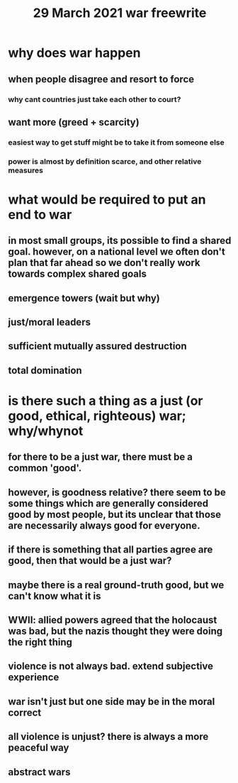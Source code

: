 #+TITLE: 29 March 2021 war freewrite
* why does war happen
** when people disagree and resort to force
*** why cant countries just take each other to court?
** want more (greed + scarcity)
*** easiest way to get stuff might be to take it from someone else
*** power is almost by definition scarce, and other relative measures
* what would be required to put an end to war
** in most small groups, its possible to find a shared goal. however, on a national level we often don't plan that far ahead so we don't really work towards complex shared goals
** emergence towers (wait but why)
** just/moral leaders
** sufficient mutually assured destruction
** total domination
* is there such a thing as a just (or good, ethical, righteous) war; why/whynot
** for there to be a just war, there must be a common 'good'.
** however, is goodness relative? there seem to be some things which are generally considered good by most people, but its unclear that those are necessarily always good for everyone.
** if there is something that all parties agree are good, then that would be a just war?
** maybe there is a real ground-truth good, but we can't know what it is
** WWII: allied powers agreed that the holocaust was bad, but the nazis thought they were doing the right thing
** violence is not always bad. extend subjective experience
** war isn't just but one side may be in the moral correct
** all violence is unjust? there is always a more peaceful way
** abstract wars
